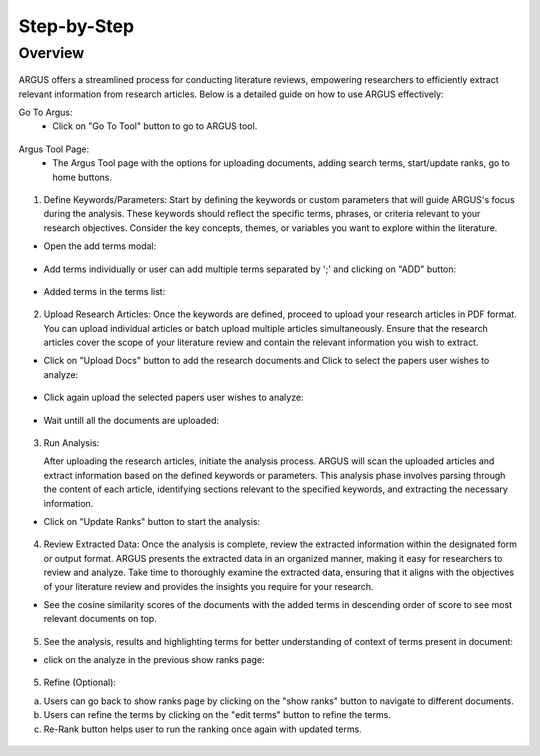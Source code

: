 Step-by-Step
============

Overview
---------


.. figure:: /images/ustory.jpg
   :align: center


ARGUS offers a streamlined process for conducting literature reviews, empowering researchers to efficiently extract relevant information from research articles. Below is a detailed guide on how to use ARGUS effectively:

Go To Argus:
   * Click on "Go To Tool" button to go to ARGUS tool.

.. figure:: /images/argushome.png
   :align: center

Argus Tool Page:
   * The Argus Tool page with the options for uploading documents, adding search terms, start/update ranks, go to home buttons.
.. figure:: /images/argustool.png
   :align: center 

1. Define Keywords/Parameters:
   Start by defining the keywords or custom parameters that will guide ARGUS's focus during the analysis. These keywords should reflect the specific terms, phrases, or criteria relevant to your research objectives. Consider the key concepts, themes, or variables you want to explore within the literature.
  

* Open the add terms modal:
.. figure:: /images/argusaddterms.png
   :align: center
   

* Add terms individually or user can add multiple terms separated by ';' and clicking on "ADD" button:
.. figure:: /images/argusaddterms2.png
   :align: center
         

* Added terms in the terms list:
.. figure:: /images/addterms4.png
   :align: center

2. Upload Research Articles:
   Once the keywords are defined, proceed to upload your research articles in PDF format. You can upload individual articles or batch upload multiple articles simultaneously. Ensure that the research articles cover the scope of your literature review and contain the relevant information you wish to extract.


* Click on "Upload Docs" button to add the research documents and Click to select the papers user wishes to analyze:

.. figure:: /images/argusuploaddoc1.png
   :align: center


* Click again upload the selected papers user wishes to analyze:
.. figure:: /images/argusuploaddocs2.png
   :align: center


* Wait untill all the documents are uploaded:
.. figure:: /images/argusuploaddocs4.png
   :align: center


3. Run Analysis:

   After uploading the research articles, initiate the analysis process. ARGUS will scan the uploaded articles and extract information based on the defined keywords or parameters. This analysis phase involves parsing through the content of each article, identifying sections relevant to the specified keywords, and extracting the necessary information.


* Click on "Update Ranks" button to start the analysis:
.. figure:: /images/argusstartrank.png
   :align: center

4. Review Extracted Data:
   Once the analysis is complete, review the extracted information within the designated form or output format. ARGUS presents the extracted data in an organized manner, making it easy for researchers to review and analyze. Take time to thoroughly examine the extracted data, ensuring that it aligns with the objectives of your literature review and provides the insights you require for your research.


* See the cosine similarity scores of the documents with the added terms in descending order of score to see most relevant documents on top.
.. figure:: /images/argusranks.png
   :align: center


5. See the analysis, results and highlighting terms for better understanding of context of terms present in document:
  
* click on the analyze in the previous show ranks page:
.. figure:: /images/argusanalysis.png
   :align: center
   
5. Refine (Optional):
  
a. Users can go back to show ranks page by clicking on the "show ranks" button to navigate to different documents.
 
b. Users can refine the terms by clicking on the "edit terms" button to refine the terms.
 
c. Re-Rank button helps user to run the ranking once again with updated terms.
  
.. figure:: /images/argusrerank.png
   :align: center
   

